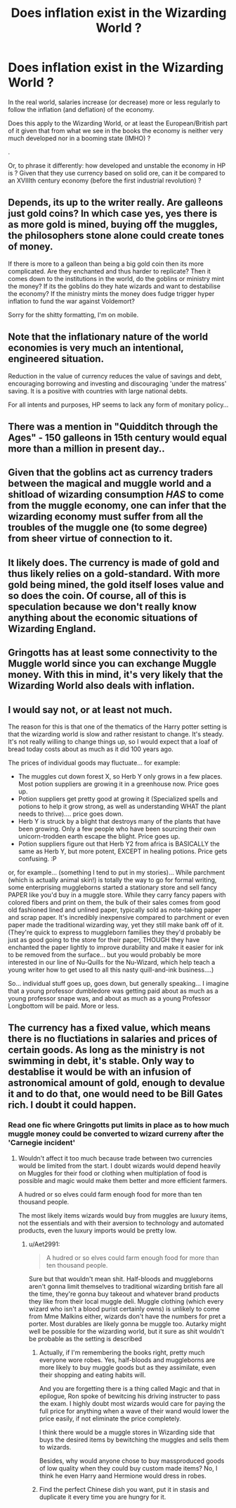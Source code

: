 #+TITLE: Does inflation exist in the Wizarding World ?

* Does inflation exist in the Wizarding World ?
:PROPERTIES:
:Author: Lenrivk
:Score: 15
:DateUnix: 1544518929.0
:DateShort: 2018-Dec-11
:FlairText: Discussion
:END:
In the real world, salaries increase (or decrease) more or less regularly to follow the inflation (and deflation) of the economy.

Does this apply to the Wizarding World, or at least the European/British part of it given that from what we see in the books the economy is neither very much developed nor in a booming state (IMHO) ?

.

Or, to phrase it differently: how developed and unstable the economy in HP is ? Given that they use currency based on solid ore, can it be compared to an XVIIIth century economy (before the first industrial revolution) ?


** Depends, its up to the writer really. Are galleons just gold coins? In which case yes, yes there is as more gold is mined, buying off the muggles, the philosophers stone alone could create tones of money.

If there is more to a galleon than being a big gold coin then its more complicated. Are they enchanted and thus harder to replicate? Then it comes down to the institutions in the world, do the goblins or ministry mint the money? If its the goblins do they hate wizards and want to destabilise the economy? If the ministry mints the money does fudge trigger hyper inflation to fund the war against Voldemort?

Sorry for the shitty formatting, I'm on mobile.
:PROPERTIES:
:Author: Ironworkshop
:Score: 12
:DateUnix: 1544523451.0
:DateShort: 2018-Dec-11
:END:


** Note that the inflationary nature of the world economies is very much an intentional, engineered situation.

Reduction in the value of currency reduces the value of savings and debt, encouraging borrowing and investing and discouraging 'under the matress' saving. It is a positive with countries with large national debts.

For all intents and purposes, HP seems to lack any form of monitary policy...
:PROPERTIES:
:Author: StarDolph
:Score: 11
:DateUnix: 1544538133.0
:DateShort: 2018-Dec-11
:END:


** There was a mention in "Quidditch through the Ages" - 150 galleons in 15th century would equal more than a million in present day..
:PROPERTIES:
:Author: CN_W
:Score: 5
:DateUnix: 1544557509.0
:DateShort: 2018-Dec-11
:END:


** Given that the goblins act as currency traders between the magical and muggle world and a shitload of wizarding consumption /HAS/ to come from the muggle economy, one can infer that the wizarding economy must suffer from all the troubles of the muggle one (to some degree) from sheer virtue of connection to it.
:PROPERTIES:
:Author: Aet2991
:Score: 3
:DateUnix: 1544540214.0
:DateShort: 2018-Dec-11
:END:


** It likely does. The currency is made of gold and thus likely relies on a gold-standard. With more gold being mined, the gold itself loses value and so does the coin. Of course, all of this is speculation because we don't really know anything about the economic situations of Wizarding England.
:PROPERTIES:
:Author: ST_Jackson
:Score: 1
:DateUnix: 1544593700.0
:DateShort: 2018-Dec-12
:END:


** Gringotts has at least some connectivity to the Muggle world since you can exchange Muggle money. With this in mind, it's very likely that the Wizarding World also deals with inflation.
:PROPERTIES:
:Author: Fredrik1994
:Score: 1
:DateUnix: 1544653137.0
:DateShort: 2018-Dec-13
:END:


** I would say not, or at least not much.

The reason for this is that one of the thematics of the Harry potter setting is that the wizarding world is slow and rather resistant to change. It's steady. It's not really willing to change things up, so I would expect that a loaf of bread today costs about as much as it did 100 years ago.

The prices of individual goods may fluctuate... for example:

- The muggles cut down forest X, so Herb Y only grows in a few places. Most potion suppliers are growing it in a greenhouse now. Price goes up.
- Potion suppliers get pretty good at growing it (Specialized spells and potions to help it grow strong, as well as understanding WHAT the plant needs to thrive).... price goes down.\\
- Herb Y is struck by a blight that destroys many of the plants that have been growing. Only a few people who have been sourcing their own unicorn-trodden earth escape the blight. Price goes up.
- Potion suppliers figure out that Herb Y2 from africa is BASICALLY the same as Herb Y, but more potent, EXCEPT in healing potions. Price gets confusing. :P

or, for example... (something I tend to put in my stories)... While parchment (which is actually animal skin!) is totally the way to go for formal writing, some enterprising muggleborns started a stationary store and sell fancy PAPER like you'd buy in a muggle store. While they carry fancy papers with colored fibers and print on them, the bulk of their sales comes from good old fashioned lined and unlined paper, typically sold as note-taking paper and scrap paper. It's incredibly inexpensive compared to parchment or even paper made the traditional wizarding way, yet they still make bank off of it. (They're quick to express to muggleborn families they they'd probably be just as good going to the store for their paper, THOUGH they have enchanted the paper lightly to improve durability and make it easier for ink to be removed from the surface... but you would probably be more interested in our line of Nu-Quills for the Nu-Wizard, which help teach a young writer how to get used to all this nasty quill-and-ink business....)

So... individual stuff goes up, goes down, but generally speaking... I imagine that a young professor dumbledore was getting paid about as much as a young professor snape was, and about as much as a young Professor Longbottom will be paid. More or less.
:PROPERTIES:
:Author: colbywolf
:Score: 1
:DateUnix: 1544687012.0
:DateShort: 2018-Dec-13
:END:


** The currency has a fixed value, which means there is no fluctiations in salaries and prices of certain goods. As long as the ministry is not swimming in debt, it's stable. Only way to destablise it would be with an infusion of astronomical amount of gold, enough to devalue it and to do that, one would need to be Bill Gates rich. I doubt it could happen.
:PROPERTIES:
:Author: JaimeJabs
:Score: 1
:DateUnix: 1544521132.0
:DateShort: 2018-Dec-11
:END:

*** Read one fic where Gringotts put limits in place as to how much muggle money could be converted to wizard curreny after the 'Carnegie incident'
:PROPERTIES:
:Author: streakermaximus
:Score: 1
:DateUnix: 1544545606.0
:DateShort: 2018-Dec-11
:END:

**** Wouldn't affect it too much because trade between two currencies would be limited from the start. I doubt wizards would depend heavily on Muggles for their food or clothing when multiplation of food is possible and magic would make them better and more efficient farmers.

A hudred or so elves could farm enough food for more than ten thousand people.

The most likely items wizards would buy from muggles are luxury items, not the essentials and with their aversion to technology and automated products, even the luxury imports would be pretty low.
:PROPERTIES:
:Author: JaimeJabs
:Score: 1
:DateUnix: 1544546464.0
:DateShort: 2018-Dec-11
:END:

***** u/Aet2991:
#+begin_quote
  A hudred or so elves could farm enough food for more than ten thousand people.
#+end_quote

Sure but that wouldn't mean shit. Half-bloods and muggleborns aren't gonna limit themselves to traditional wizarding british fare all the time, they're gonna buy takeout and whatever brand products they like from their local muggle deli. Muggle clothing (which every wizard who isn't a blood purist certainly owns) is unlikely to come from Mme Malkins either, wizards don't have the numbers for pret a porter. Most durables are likely gonna be muggle too. Autarky might well be possible for the wizarding world, but it sure as shit wouldn't be probable as the setting is described
:PROPERTIES:
:Author: Aet2991
:Score: 1
:DateUnix: 1544563138.0
:DateShort: 2018-Dec-12
:END:

****** Actually, if I'm remembering the books right, pretty much everyone wore robes. Yes, half-bloods and muggleborns are more likely to buy muggle goods but as they assimilate, even their shopping and eating habits will.

And you are forgetting there is a thing called Magic and that in epilogue, Ron spoke of bewitcing his driving instructer to pass the exam. I highly doubt most wizards would care for paying the full price for anything when a wave of their wand would lower the price easily, if not eliminate the price completely.

I think there would be a muggle stores in Wizarding side that buys the desired items by bewitching the muggles and sells them to wizards.

Besides, why would anyone chose to buy massproduced goods of low quality when they could buy custom made items? No, I think he even Harry aand Hermione would dress in robes.
:PROPERTIES:
:Author: JaimeJabs
:Score: 1
:DateUnix: 1544564595.0
:DateShort: 2018-Dec-12
:END:


****** Find the perfect Chinese dish you want, put it in stasis and duplicate it every time you are hungry for it.
:PROPERTIES:
:Author: ThellraAK
:Score: 1
:DateUnix: 1544582616.0
:DateShort: 2018-Dec-12
:END:
